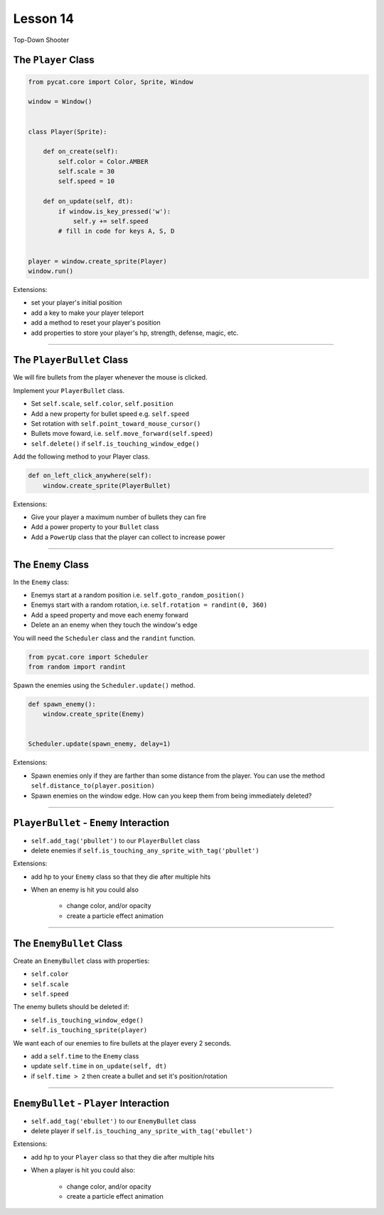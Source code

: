 ************************
Lesson 14
************************


Top-Down Shooter


The ``Player`` Class
==================================

.. code:: python

    from pycat.core import Color, Sprite, Window

    window = Window()


    class Player(Sprite):

        def on_create(self):
            self.color = Color.AMBER
            self.scale = 30
            self.speed = 10

        def on_update(self, dt):
            if window.is_key_pressed('w'):
                self.y += self.speed
            # fill in code for keys A, S, D


    player = window.create_sprite(Player)
    window.run()

Extensions:

- set your player's initial position
- add a key to make your player teleport
- add a method to reset your player's position
- add properties to store your player's hp, strength, defense, magic, etc.

-----------------------------------------------


The ``PlayerBullet`` Class
==================================

We will fire bullets from the player whenever the mouse is clicked.


Implement your ``PlayerBullet`` class.

- Set ``self.scale``, ``self.color``, ``self.position``
- Add a new property for bullet speed e.g. ``self.speed``
- Set rotation with ``self.point_toward_mouse_cursor()``
- Bullets move foward, i.e. ``self.move_forward(self.speed)``
- ``self.delete()`` if ``self.is_touching_window_edge()``


Add the following method to your Player class.

.. code:: python

    def on_left_click_anywhere(self):
        window.create_sprite(PlayerBullet)


Extensions:

- Give your player a maximum number of bullets they can fire
- Add a power property to your ``Bullet`` class
- Add a ``PowerUp`` class that the player can collect to increase power


---------------------------------------------------

The ``Enemy`` Class
==========================

In the ``Enemy`` class:

- Enemys start at a random position i.e. ``self.goto_random_position()``
- Enemys start with a random rotation, i.e. ``self.rotation = randint(0, 360)``
- Add a speed property and move each enemy forward
- Delete an an enemy when they touch the window's edge

You will need the ``Scheduler`` class and the ``randint`` function.

.. code:: python

    from pycat.core import Scheduler
    from random import randint

Spawn the enemies using the ``Scheduler.update()`` method.

.. code:: python

    def spawn_enemy():
        window.create_sprite(Enemy)


    Scheduler.update(spawn_enemy, delay=1)


Extensions:

- Spawn enemies only if they are farther than some distance from the player.
  You can use the method ``self.distance_to(player.position)``
- Spawn enemies on the window edge.
  How can you keep them from being immediately deleted?

------------------------------------------------------------

``PlayerBullet`` - ``Enemy`` Interaction
=============================================

- ``self.add_tag('pbullet')`` to our ``PlayerBullet`` class
- delete enemies if ``self.is_touching_any_sprite_with_tag('pbullet')``

Extensions:

- add hp to your ``Enemy`` class so that they die after multiple hits
- When an enemy is hit you could also

    - change color, and/or opacity
    - create a particle effect animation

-----------------------------------------------------

The ``EnemyBullet`` Class
==================================

Create an ``EnemyBullet`` class with properties:

- ``self.color``
- ``self.scale``
- ``self.speed``

The enemy bullets should be deleted if:

- ``self.is_touching_window_edge()``
- ``self.is_touching_sprite(player)``

We want each of our enemies to fire bullets at the player every 2 seconds.

- add a ``self.time`` to the ``Enemy`` class
- update ``self.time`` in ``on_update(self, dt)``
- if ``self.time > 2`` then create a bullet and set it's position/rotation

--------------------------

``EnemyBullet`` - ``Player`` Interaction
=============================================

- ``self.add_tag('ebullet')`` to our ``EnemyBullet`` class
- delete player if ``self.is_touching_any_sprite_with_tag('ebullet')``

Extensions:

- add hp to your ``Player`` class so that they die after multiple hits
- When a player is hit you could also:

    - change color, and/or opacity
    - create a particle effect animation
